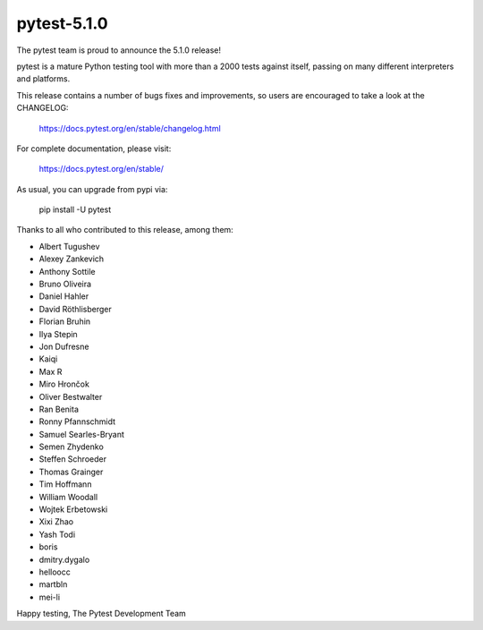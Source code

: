 pytest-5.1.0
=======================================

The pytest team is proud to announce the 5.1.0 release!

pytest is a mature Python testing tool with more than a 2000 tests
against itself, passing on many different interpreters and platforms.

This release contains a number of bugs fixes and improvements, so users are encouraged
to take a look at the CHANGELOG:

    https://docs.pytest.org/en/stable/changelog.html

For complete documentation, please visit:

    https://docs.pytest.org/en/stable/

As usual, you can upgrade from pypi via:

    pip install -U pytest

Thanks to all who contributed to this release, among them:

* Albert Tugushev
* Alexey Zankevich
* Anthony Sottile
* Bruno Oliveira
* Daniel Hahler
* David Röthlisberger
* Florian Bruhin
* Ilya Stepin
* Jon Dufresne
* Kaiqi
* Max R
* Miro Hrončok
* Oliver Bestwalter
* Ran Benita
* Ronny Pfannschmidt
* Samuel Searles-Bryant
* Semen Zhydenko
* Steffen Schroeder
* Thomas Grainger
* Tim Hoffmann
* William Woodall
* Wojtek Erbetowski
* Xixi Zhao
* Yash Todi
* boris
* dmitry.dygalo
* helloocc
* martbln
* mei-li


Happy testing,
The Pytest Development Team
